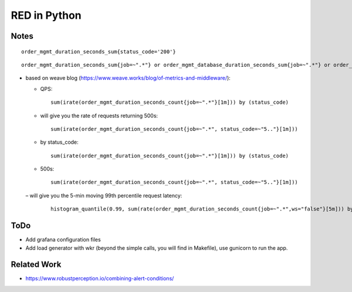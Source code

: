 =============
RED in Python
=============

Notes
=====

::

  order_mgmt_duration_seconds_sum{status_code='200'}

::

  order_mgmt_duration_seconds_sum{job=~".*"} or order_mgmt_database_duration_seconds_sum{job=~".*"} or order_mgmt_audit_duration_seconds_sum{job=~".*"}


- based on weave blog (https://www.weave.works/blog/of-metrics-and-middleware/):


  - QPS:

    ::
  
      sum(irate(order_mgmt_duration_seconds_count{job=~".*"}[1m])) by (status_code)

  - will give you the rate of requests returning 500s:

    ::
 
      sum(irate(order_mgmt_duration_seconds_count{job=~".*", status_code=~"5.."}[1m]))

  - by status_code:

    ::

      sum(irate(order_mgmt_duration_seconds_count{job=~".*"}[1m])) by (status_code)

  - 500s:

    ::
    
      sum(irate(order_mgmt_duration_seconds_count{job=~".*", status_code=~"5.."}[1m]))

  – will give you the 5-min moving 99th percentile request latency:

    ::

      histogram_quantile(0.99, sum(rate(order_mgmt_duration_seconds_count{job=~".*",ws="false"}[5m])) by (le)) 

ToDo
====

- Add grafana configuration files
- Add load generator with wkr (beyond the simple calls, you will find in Makefile), use gunicorn to run the app.

Related Work
============

- https://www.robustperception.io/combining-alert-conditions/
